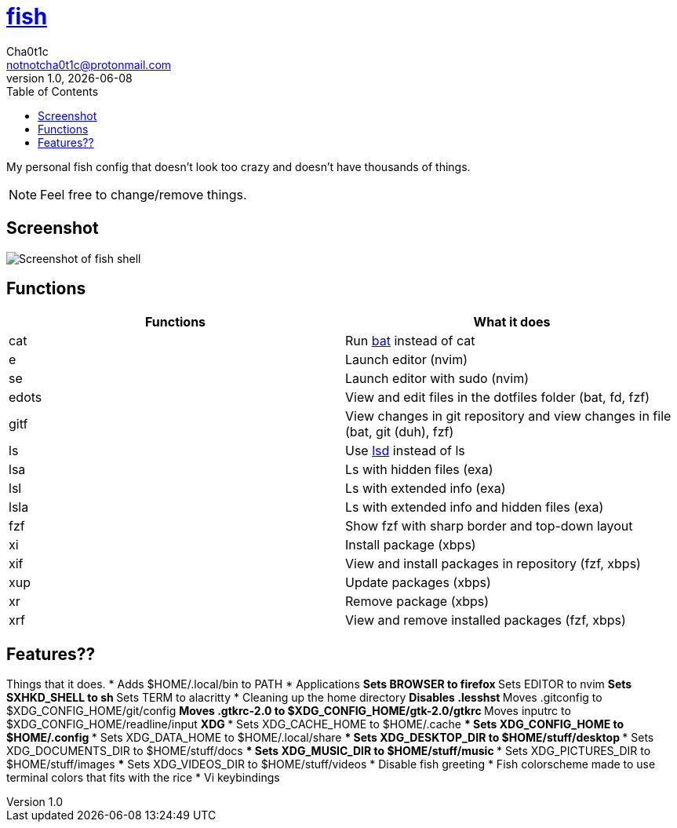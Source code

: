 = https://fishshell.com[fish]
Cha0t1c <notnotcha0t1c@protonmail.com>
v1.0, {docdate}
:toc:

My personal fish config that doesn't look too crazy and doesn't have thousands of things.

NOTE: Feel free to change/remove things.

== Screenshot
image::../../.images/fish.png[Screenshot of fish shell]

== Functions
|===
|Functions|What it does

|cat
|Run https://github.com/sharkdp/bat[bat] instead of cat

|e
|Launch editor (nvim)

|se
|Launch editor with sudo (nvim)

|edots
|View and edit files in the dotfiles folder (bat, fd, fzf)

|gitf
|View changes in git repository and view changes in file (bat, git (duh), fzf)

|ls
|Use https://github.com/Peltoche/lsd[lsd] instead of ls

|lsa
|Ls with hidden files (exa)

|lsl
|Ls with extended info (exa)

|lsla
|Ls with extended info and hidden files (exa)

|fzf
|Show fzf with sharp border and top-down layout

|xi
|Install package (xbps)

|xif
|View and install packages in repository (fzf, xbps)

|xup
|Update packages (xbps)

|xr
|Remove package (xbps)

|xrf
|View and remove installed packages (fzf, xbps)

|===

== Features??
Things that it does.
* Adds $HOME/.local/bin to PATH
* Applications
** Sets BROWSER to firefox
** Sets EDITOR to nvim
** Sets SXHKD_SHELL to sh
** Sets TERM to alacritty
* Cleaning up the home directory
** Disables .lesshst
** Moves .gitconfig to $XDG_CONFIG_HOME/git/config
** Moves .gtkrc-2.0 to $XDG_CONFIG_HOME/gtk-2.0/gtkrc
** Moves inputrc to $XDG_CONFIG_HOME/readline/input
** XDG
*** Sets XDG_CACHE_HOME to $HOME/.cache
*** Sets XDG_CONFIG_HOME to $HOME/.config
*** Sets XDG_DATA_HOME to $HOME/.local/share
*** Sets XDG_DESKTOP_DIR to $HOME/stuff/desktop
*** Sets XDG_DOCUMENTS_DIR to $HOME/stuff/docs
*** Sets XDG_MUSIC_DIR to $HOME/stuff/music
*** Sets XDG_PICTURES_DIR to $HOME/stuff/images
*** Sets XDG_VIDEOS_DIR to $HOME/stuff/videos
* Disable fish greeting
* Fish colorscheme made to use terminal colors that fits with the rice
* Vi keybindings

